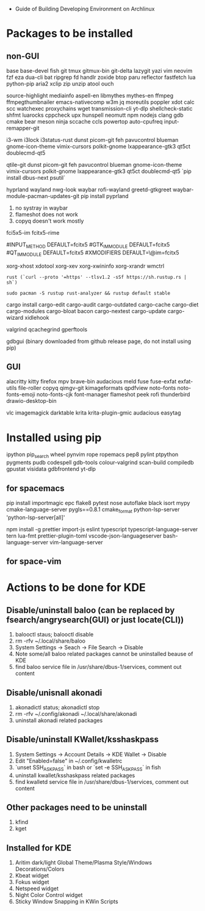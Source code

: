- Guide of Building Developing Environment on Archlinux

* Packages to be installed
** non-GUI
   base base-devel fish git tmux gitmux-bin git-delta lazygit yazi vim neovim fzf eza dua-cli bat ripgrep fd handlr zoxide
   btop paru reflector fastfetch lua python-pip aria2 xclip zip unzip atool ouch

   source-highlight mediainfo aspell-en libmythes mythes-en ffmpeg ffmpegthumbnailer
   emacs-nativecomp w3m jq moreutils poppler xdot calc scc watchexec
   proxychains wget transmission-cli yt-dlp shellcheck-static shfmt luarocks cppcheck upx hunspell neomutt npm nodejs
   clang gdb cmake bear meson ninja sccache ccls powertop auto-cpufreq input-remapper-git

   # i3 Window Manager
   i3-wm i3lock i3status-rust
   dunst picom-git feh pavucontrol blueman gnome-icon-theme
   vimix-cursors polkit-gnome lxappearance-gtk3 qt5ct doublecmd-qt5

   # qtile
   qtile-git
   dunst picom-git feh pavucontrol blueman gnome-icon-theme
   vimix-cursors polkit-gnome lxappearance-gtk3 qt5ct doublecmd-qt5
   `pip install dbus-next psutil`

   # hyprland
   # https://github.com/rharish101/ReGreet
   # https://fcitx-im.org/wiki/Using_Fcitx_5_on_Wayland
   hyprland wayland nwg-look waybar rofi-wayland greetd-gtkgreet waybar-module-pacman-updates-git
   pip install pyprland
   # KNOWN issues:
   1. no systray in waybar
   2. flameshot does not work
   3. copyq doesn't work mostly

   # fcitx5, rime and dictionaries
   # https://blog.coelacanthus.moe/tech/welcome-to-fcitx5/#arch
   fci5x5-im fcitx5-rime
   # git clone https://github.com/iDvel/rime-ice/ ~/.local/share/fcitx5/rime
   # compare default.yaml, double_pinyin_flypy.schema.yaml and merge
   # or
   # git clone https://github.com/expoli/rime-config ~/.local/share/fcitx5/rime
   # compare misc/double_pinyin_flypy.schema.yaml, double_pinyin_flypy.custom.yaml, default.custom.yaml and merge
   # https://wiki.archlinux.org/index.php/WPS_Office_(%E7%AE%80%E4%BD%93%E4%B8%AD%E6%96%87)
   # config, make fcitx5 work in programs like alacritty and Calibre
   # put the following lines into ~/.pam_environment and reboot (x11)
   #INPUT_METHOD  DEFAULT=fcitx5
   #GTK_IM_MODULE DEFAULT=fcitx5
   #QT_IM_MODULE  DEFAULT=fcitx5
   #XMODIFIERS    DEFAULT=\@im=fcitx5
   # use `fcitx5-diagnose` to analyzer
   # wayland: https://fcitx-im.org/wiki/Using_Fcitx_5_on_Wayland

   xorg-xhost xdotool xorg-xev xorg-xwininfo xorg-xrandr wmctrl

   # go install github.com/boyter/scc@latest
   # clean go cache `go clean -modcache`

   # install rustc/cargo first
   : rust (`curl --proto '=https' --tlsv1.2 -sSf https://sh.rustup.rs | sh`)
   # or better to install from archlinux repo since some aur packages depend on rust to be installed,
   # after installing from repo, need to manually install the toolchain using `rustup defult stable`
   # NOTE to install rust-analyzer since rustup will symbolic /usr/lib/rustup/bin/rust-analyzer to /usr/bin/rustup which will not work
   : sudo pacman -S rustup rust-analyzer && rustup default stable
   cargo install cargo-edit cargo-audit cargo-outdated cargo-cache cargo-diet cargo-modules cargo-bloat bacon cargo-nextest cargo-update cargo-wizard xidlehook
   # clean cargo cache `cargo cache -a`

   # https://airekans.github.io/cpp/2014/07/04/gperftools-profile
   valgrind qcachegrind gperftools

   gdbgui (binary downloaded from github release page, do not install using pip)
** GUI
   alacritty kitty firefox mpv brave-bin audacious meld fuse fuse-exfat exfat-utils file-roller copyq qimgv-git kimageformats qpdfview
   noto-fonts noto-fonts-emoji noto-fonts-cjk font-manager flameshot peek rofi thunderbird drawio-desktop-bin

   # NOTE: after installing noto-fonts-cjk, to fix the default CJK font order choosen by the system
   # ln -s ~/Dotfiles.d/misc/70-cjk-fonts.conf ~/.config/fontconfig/70-cjk-fonts.conf

   vlc imagemagick darktable krita krita-plugin-gmic audacious easytag

* Installed using pip
  # pip install ...
  ipython pip_search wheel pynvim rope ropemacs pep8 pylint ptpython pygments pudb codespell gdb-tools colour-valgrind scan-build compiledb gpustat visidata gdbfrontend yt-dlp

** for spacemacs
   # change /etc/pip.conf so you can install these packages using in system-wide
   pip install importmagic epc flake8 pytest nose autoflake black isort mypy cmake-language-server pygls==0.8.1 cmake_format python-lsp-server 'python-lsp-server[all]'

   npm install -g prettier import-js eslint typescript typescript-language-server tern lua-fmt prettier-plugin-toml vscode-json-languageserver bash-language-server vim-language-server
** for space-vim
   # pip install 'python-language-server[all]'

* Actions to be done for KDE
** Disable/uninstall **baloo** (can be replaced by fsearch/angrysearch(GUI) or just locate(CLI))
   1. balooctl staus; balooctl disable
   2. rm -rfv ~/.local/share/baloo
   3. System Settings -> Seach -> File Search -> Disable
   4. Note some/all baloo related packages cannot be uninstalled beause of KDE
   5. find baloo service file in /usr/share/dbus-1/services, comment out content

** Disable/unisnall **akonadi**
   1. akonadictl status; akonadictl stop
   2. rm -rfv ~/.config/akonadi ~/.local/share/akonadi
   3. uninstall akonadi related packages

** Disable/uninstall **KWallet/ksshaskpass**
   1. System Settings -> Account Details -> KDE Wallet -> Disable
   2. Edit "Enabled=false" in ~/.config/kwalletrc
   3. `unset SSH_ASKPASS` in bash or `set -e SSH_ASKPASS` in fish
   4. uninstall kwallet/ksshaskpass related packages
   5. find kwalletd service file in /usr/share/dbus-1/services, comment out content

** Other packages need to be uninstall
	1. kfind
	2. kget

** Installed for KDE
	1. Aritim dark/light Global Theme/Plasma Style/Windows Decorations/Colors
	2. Kbeat widget
	3. Fokus widget
	4. Netspeed widget
	5. Night Color Control widget
	6. Sticky Window Snapping in KWin Scripts
